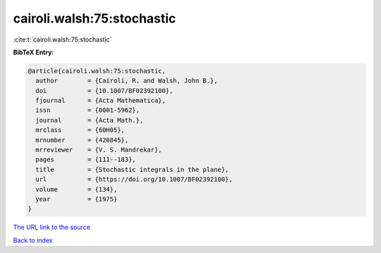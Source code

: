 cairoli.walsh:75:stochastic
===========================

:cite:t:`cairoli.walsh:75:stochastic`

**BibTeX Entry:**

.. code-block:: bibtex

   @article{cairoli.walsh:75:stochastic,
     author        = {Cairoli, R. and Walsh, John B.},
     doi           = {10.1007/BF02392100},
     fjournal      = {Acta Mathematica},
     issn          = {0001-5962},
     journal       = {Acta Math.},
     mrclass       = {60H05},
     mrnumber      = {420845},
     mrreviewer    = {V. S. Mandrekar},
     pages         = {111--183},
     title         = {Stochastic integrals in the plane},
     url           = {https://doi.org/10.1007/BF02392100},
     volume        = {134},
     year          = {1975}
   }

`The URL link to the source <https://doi.org/10.1007/BF02392100>`__


`Back to index <../By-Cite-Keys.html>`__
